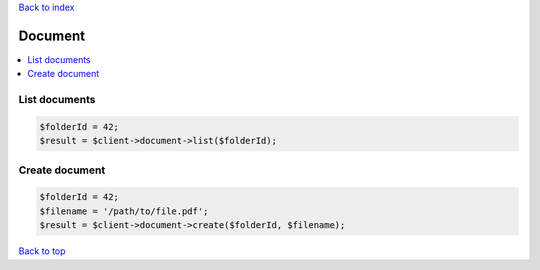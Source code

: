 .. _top:
.. title:: Document

`Back to index <index.rst>`_

========
Document
========

.. contents::
    :local:

List documents
``````````````

.. code-block:: php
    
    $folderId = 42;
    $result = $client->document->list($folderId);


Create document
```````````````

.. code-block:: php
    
    $folderId = 42;
    $filename = '/path/to/file.pdf';
    $result = $client->document->create($folderId, $filename);


`Back to top <#top>`_
